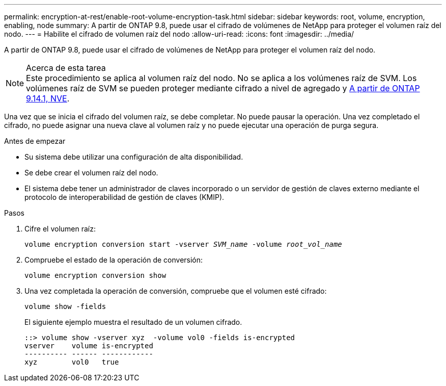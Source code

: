 ---
permalink: encryption-at-rest/enable-root-volume-encryption-task.html 
sidebar: sidebar 
keywords: root, volume, encryption, enabling, node 
summary: A partir de ONTAP 9.8, puede usar el cifrado de volúmenes de NetApp para proteger el volumen raíz del nodo. 
---
= Habilite el cifrado de volumen raíz del nodo
:allow-uri-read: 
:icons: font
:imagesdir: ../media/


[role="lead"]
A partir de ONTAP 9.8, puede usar el cifrado de volúmenes de NetApp para proteger el volumen raíz del nodo.

.Acerca de esta tarea

NOTE: Este procedimiento se aplica al volumen raíz del nodo. No se aplica a los volúmenes raíz de SVM. Los volúmenes raíz de SVM se pueden proteger mediante cifrado a nivel de agregado y xref:configure-nve-svm-root-task.html[A partir de ONTAP 9.14.1, NVE].

Una vez que se inicia el cifrado del volumen raíz, se debe completar. No puede pausar la operación. Una vez completado el cifrado, no puede asignar una nueva clave al volumen raíz y no puede ejecutar una operación de purga segura.

.Antes de empezar
* Su sistema debe utilizar una configuración de alta disponibilidad.
* Se debe crear el volumen raíz del nodo.
* El sistema debe tener un administrador de claves incorporado o un servidor de gestión de claves externo mediante el protocolo de interoperabilidad de gestión de claves (KMIP).


.Pasos
. Cifre el volumen raíz:
+
`volume encryption conversion start -vserver _SVM_name_ -volume _root_vol_name_`

. Compruebe el estado de la operación de conversión:
+
`volume encryption conversion show`

. Una vez completada la operación de conversión, compruebe que el volumen esté cifrado:
+
`volume show -fields`

+
El siguiente ejemplo muestra el resultado de un volumen cifrado.

+
[listing]
----
::> volume show -vserver xyz  -volume vol0 -fields is-encrypted
vserver    volume is-encrypted
---------- ------ ------------
xyz        vol0   true
----


